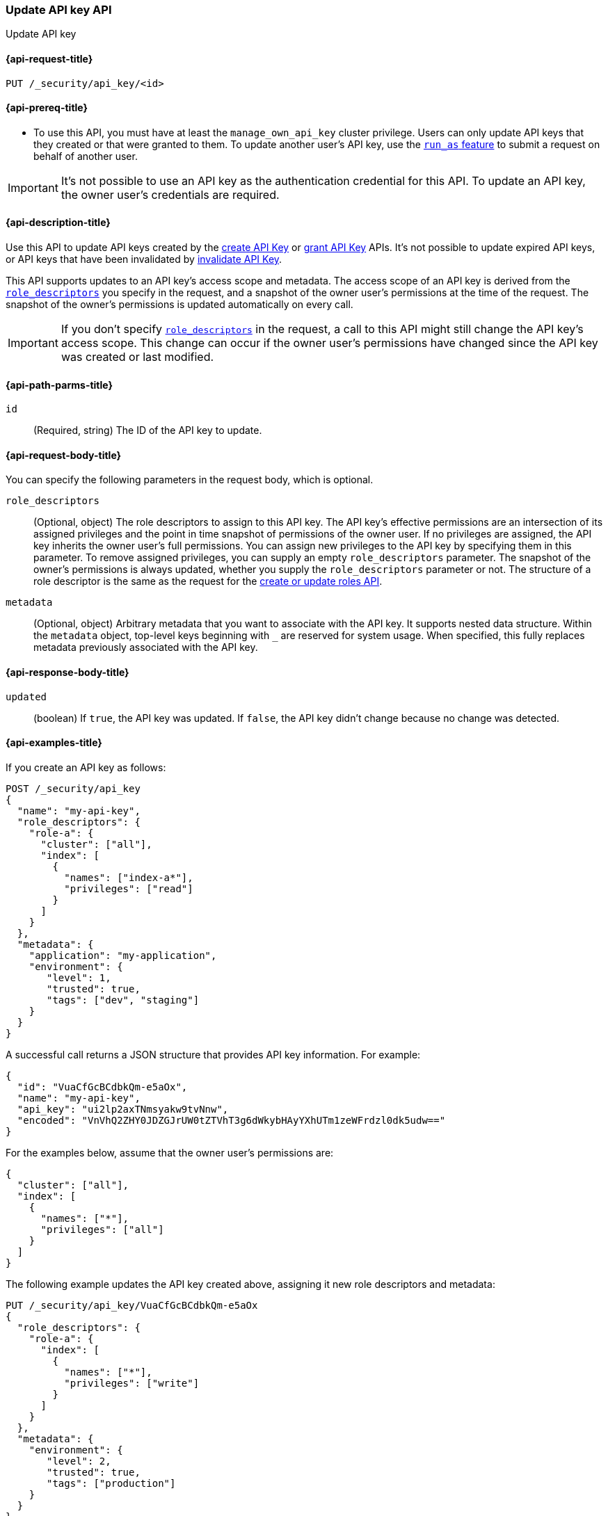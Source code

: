 [role="xpack"]
[[security-api-update-api-key]]
=== Update API key API

++++
<titleabbrev>Update API key</titleabbrev>
++++

[[security-api-update-api-key-request]]
==== {api-request-title}

`PUT /_security/api_key/<id>`

[[security-api-update-api-key-prereqs]]
==== {api-prereq-title}

* To use this API, you must have at least the `manage_own_api_key` cluster privilege.
Users can only update API keys that they created or that were granted to them.
To update another user's API key, use the <<run-as-privilege,`run_as` feature>>
to submit a request on behalf of another user.

IMPORTANT: It's not possible to use an API key as the authentication credential for this API.
To update an API key, the owner user's credentials are required.

[[security-api-update-api-key-desc]]
==== {api-description-title}

Use this API to update API keys created by the <<security-api-create-api-key,create API Key>> or <<security-api-grant-api-key,grant API Key>> APIs.
It's not possible to update expired API keys, or API keys that have been invalidated by <<security-api-invalidate-api-key,invalidate API Key>>.

This API supports updates to an API key's access scope and metadata.
The access scope of an API key is derived from the <<security-api-update-api-key-api-key-role-descriptors,`role_descriptors`>> you specify in the request, and a snapshot of the owner user's permissions at the time of the request.
The snapshot of the owner's permissions is updated automatically on every call.

[IMPORTANT]
====
If you don't specify <<security-api-update-api-key-api-key-role-descriptors,`role_descriptors`>> in the request, a call to this API might still change the API key's access scope.
This change can occur if the owner user's permissions have changed since the API key was created or last modified.
====

[[security-api-update-api-key-path-params]]
==== {api-path-parms-title}

`id`::
(Required, string) The ID of the API key to update.

[[security-api-update-api-key-request-body]]
==== {api-request-body-title}

You can specify the following parameters in the request body, which is optional.

[[security-api-update-api-key-api-key-role-descriptors]]
`role_descriptors`::
(Optional, object) The role descriptors to assign to this API key.
The API key's effective permissions are an intersection of its assigned privileges and the point in time snapshot of permissions of the owner user.
If no privileges are assigned, the API key inherits the owner user's full permissions.
You can assign new privileges to the API key by specifying them in this parameter.
To remove assigned privileges, you can supply an empty `role_descriptors` parameter.
The snapshot of the owner's permissions is always updated, whether you supply the `role_descriptors` parameter or not.
The structure of a role descriptor is the same as the request for the <<security-api-put-role, create or update roles API>>.

`metadata`::
(Optional, object) Arbitrary metadata that you want to associate with the API key.
It supports nested data structure.
Within the `metadata` object, top-level keys beginning with `_` are reserved for system usage.
When specified, this fully replaces metadata previously associated with the API key.

[[security-api-update-api-key-response-body]]
==== {api-response-body-title}

`updated`::
(boolean) If `true`, the API key was updated.
If `false`, the API key didn't change because no change was detected.

[[security-api-update-api-key-example]]
==== {api-examples-title}

If you create an API key as follows:

[source,console]
------------------------------------------------------------
POST /_security/api_key
{
  "name": "my-api-key",
  "role_descriptors": {
    "role-a": {
      "cluster": ["all"],
      "index": [
        {
          "names": ["index-a*"],
          "privileges": ["read"]
        }
      ]
    }
  },
  "metadata": {
    "application": "my-application",
    "environment": {
       "level": 1,
       "trusted": true,
       "tags": ["dev", "staging"]
    }
  }
}
------------------------------------------------------------

A successful call returns a JSON structure that provides API key information.
For example:

[source,console-result]
--------------------------------------------------
{
  "id": "VuaCfGcBCdbkQm-e5aOx",
  "name": "my-api-key",
  "api_key": "ui2lp2axTNmsyakw9tvNnw",
  "encoded": "VnVhQ2ZHY0JDZGJrUW0tZTVhT3g6dWkybHAyYXhUTm1zeWFrdzl0dk5udw=="
}
--------------------------------------------------
// TESTRESPONSE[s/VuaCfGcBCdbkQm-e5aOx/$body.id/]
// TESTRESPONSE[s/ui2lp2axTNmsyakw9tvNnw/$body.api_key/]
// TESTRESPONSE[s/VnVhQ2ZHY0JDZGJrUW0tZTVhT3g6dWkybHAyYXhUTm1zeWFrdzl0dk5udw==/$body.encoded/]

For the examples below, assume that the owner user's permissions are:

[[security-api-update-api-key-examples-user-permissions]]
[source,js]
--------------------------------------------------
{
  "cluster": ["all"],
  "index": [
    {
      "names": ["*"],
      "privileges": ["all"]
    }
  ]
}
--------------------------------------------------
// NOTCONSOLE

The following example updates the API key created above, assigning it new role descriptors and metadata:

[source,console]
----
PUT /_security/api_key/VuaCfGcBCdbkQm-e5aOx
{
  "role_descriptors": {
    "role-a": {
      "index": [
        {
          "names": ["*"],
          "privileges": ["write"]
        }
      ]
    }
  },
  "metadata": {
    "environment": {
       "level": 2,
       "trusted": true,
       "tags": ["production"]
    }
  }
}
----
// TEST[s/VuaCfGcBCdbkQm-e5aOx/\${body.id}/]
// TEST[continued]

A successful call returns a JSON structure indicating that the API key was updated:

[source,console-result]
----
{
  "updated": true
}
----

The API key's effective permissions after the update will be the intersection of the supplied role descriptors and the <<security-api-update-api-key-examples-user-permissions, owner user's permissions>>:

[source,js]
--------------------------------------------------
{
  "index": [
    {
      "names": ["*"],
      "privileges": ["write"]
    }
  ]
}
--------------------------------------------------
// NOTCONSOLE

The following example removes the API key's previously assigned permissions.

[source,console]
----
PUT /_security/api_key/VuaCfGcBCdbkQm-e5aOx
{
  "role_descriptors": {}
}
----
// TEST[skip:api key id not available anymore]

Which returns the response:

[source,console-result]
----
{
  "updated": true
}
----

The API key's effective permissions after the update will the same as the <<security-api-update-api-key-examples-user-permissions, owner user's>>:

[source,js]
--------------------------------------------------
{
  "cluster": ["all"],
  "index": [
    {
      "names": ["*"],
      "privileges": ["all"]
    }
  ]
}
--------------------------------------------------
// NOTCONSOLE

For the next example, assume that the owner user's permissions have changed from <<security-api-update-api-key-examples-user-permissions, the original permissions>> to:

[source,js]
--------------------------------------------------
{
  "cluster": ["manage_security"],
  "index": [
    {
      "names": ["*"],
      "privileges": ["read"]
    }
  ]
}
--------------------------------------------------
// NOTCONSOLE

The following request auto-updates the snapshot of the user's permissions associated with the API key:

[source,console]
----
PUT /_security/api_key/VuaCfGcBCdbkQm-e5aOx
----
// TEST[skip:api key id not available anymore]

Which returns the response:

[source,console-result]
----
{
  "updated": true
}
----

Resulting in the following effective permissions for the API key:

[source,js]
--------------------------------------------------
{
  "cluster": ["manage_security"],
  "index": [
    {
      "names": ["*"],
      "privileges": ["read"]
    }
  ]
}
--------------------------------------------------
// NOTCONSOLE
